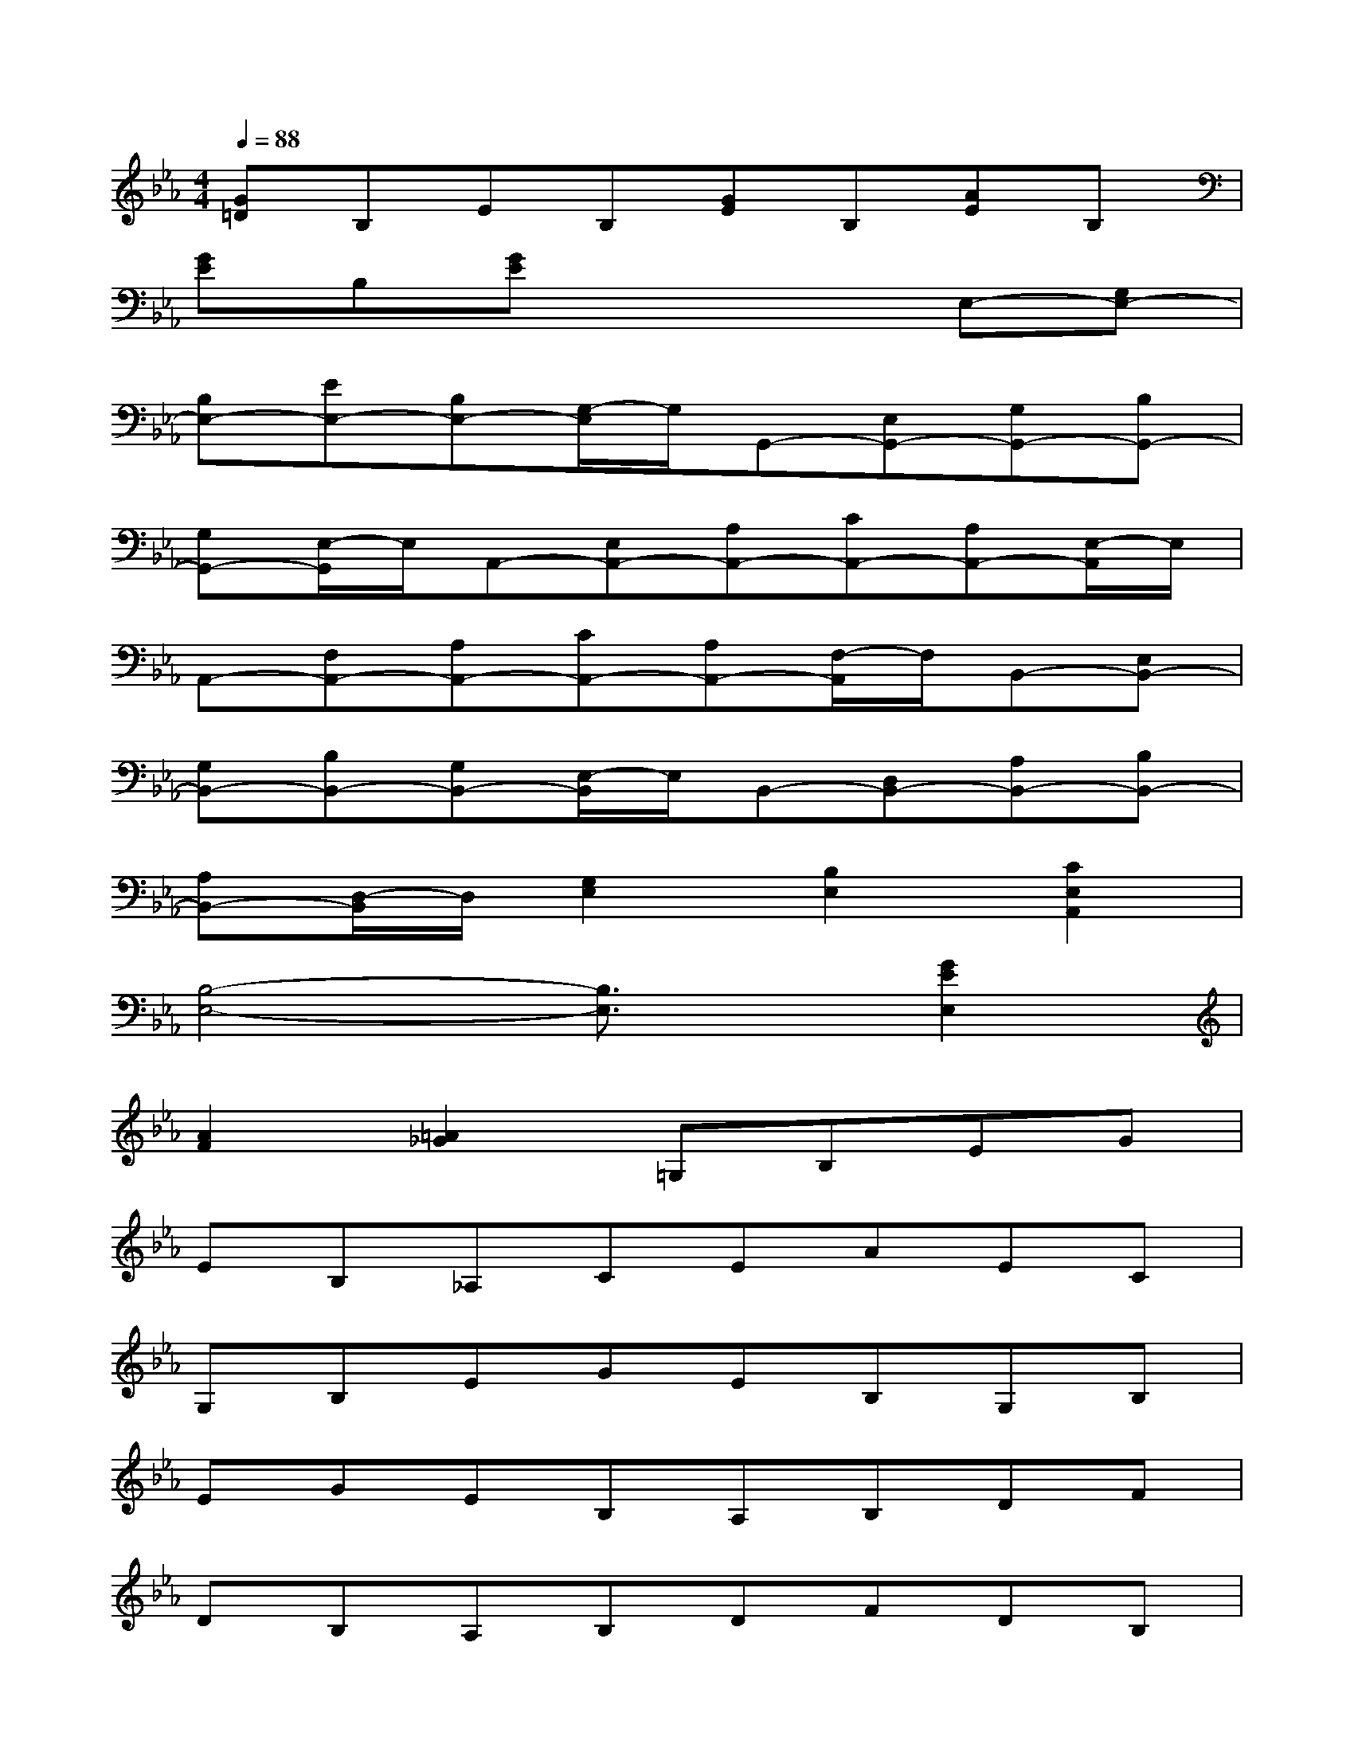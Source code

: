 X:1
T:
M:4/4
L:1/8
Q:1/4=88
K:Eb%3flats
V:1
[G=D]B,EB,[GE]B,[AE]B,|
[GE]B,[GE]x3E,-[G,E,-]|
[B,E,-][EE,-][B,E,-][G,/2-E,/2]G,/2G,,-[E,G,,-][G,G,,-][B,G,,-]|
[G,G,,-][E,/2-G,,/2]E,/2A,,-[E,A,,-][A,A,,-][CA,,-][A,A,,-][E,/2-A,,/2]E,/2|
A,,-[F,A,,-][A,A,,-][CA,,-][A,A,,-][F,/2-A,,/2]F,/2B,,-[E,B,,-]|
[G,B,,-][B,B,,-][G,B,,-][E,/2-B,,/2]E,/2B,,-[D,B,,-][A,B,,-][B,B,,-]|
[A,B,,-][D,/2-B,,/2]D,/2[G,2E,2][B,2E,2][C2E,2A,,2]|
[B,4-E,4-][B,3/2E,3/2]x/2[G2E2E,2]|
[A2F2][=A2_G2]=G,B,EG|
EB,_A,CEAEC|
G,B,EGEB,G,B,|
EGEB,A,B,DF|
DB,A,B,DFDB,|
G,B,EGEB,[G2E2]|
[A2F2][=A2_G2]=G,B,EG|
EB,_A,CEAEC